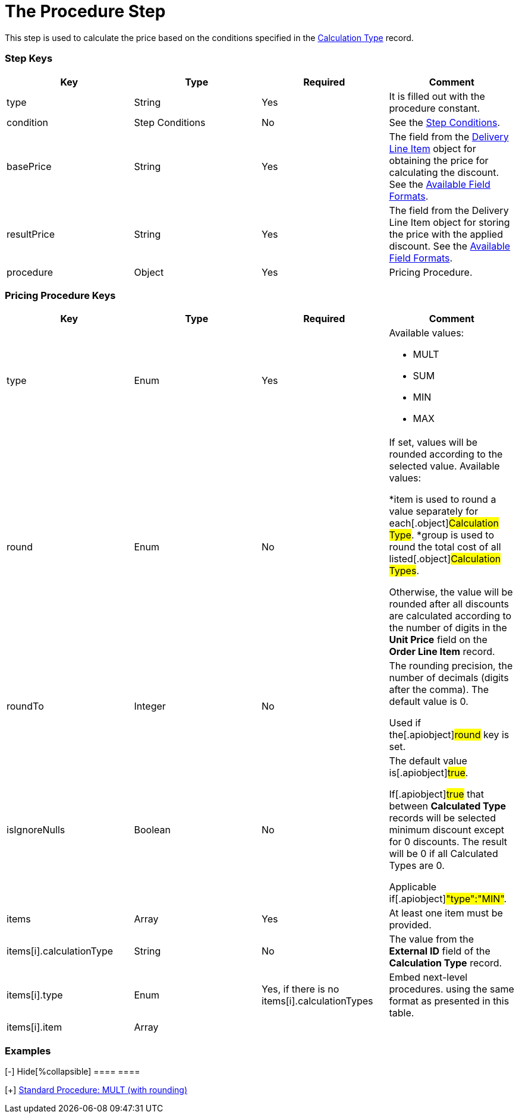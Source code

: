 = The Procedure Step

This step is used to calculate the price based on the conditions
specified in the  xref:admin-guide/managing-ct-orders/discount-management/calculation-types.adoc-field-reference[Calculation
Type] record.

[[h2_109049444]]
=== Step Keys

[width="100%",cols="25%,25%,25%,25%",]
|===
|*Key* |*Type* |*Required* |*Comment*

|[.apiobject]#type# |String |Yes |It is filled out with the
[.apiobject]#procedure# constant.

|[.apiobject]#condition# |Step Conditions |No |See the
xref:admin-guide/managing-ct-orders/price-management/ref-guide/pricing-procedure-v-2/pricing-procedure-v-2-steps/step-conditions[Step Conditions].

|[.apiobject]#basePrice# |String |Yes |The field from the
xref:admin-guide/managing-ct-orders/delivery-management/delivery-line-item-field-reference.adoc[Delivery Line Item] object
for obtaining the price for calculating the discount. See the
xref:admin-guide/managing-ct-orders/price-management/ref-guide/pricing-procedure-v-2/pricing-procedure-available-field-formats[Available Field
Formats].

|[.apiobject]#resultPrice# |String |Yes |The field from the
[.object]#Delivery Line Item# object for storing the price with
the applied discount. See the
xref:admin-guide/managing-ct-orders/price-management/ref-guide/pricing-procedure-v-2/pricing-procedure-available-field-formats[Available Field
Formats].

|[.apiobject]#procedure# |Object |Yes |Pricing Procedure.
|===

[[h2_71686657]]
=== Pricing Procedure Keys

[width="100%",cols="25%,25%,25%,25%",]
|===
|*Key* |*Type* |*Required* |*Comment*

|[.apiobject]#type# |Enum |Yes a|
Available values:

* MULT
* SUM
* MIN
* MAX

|[.apiobject]#round# |Enum |No a|
If set, values will be rounded according to the selected value.
Available values:

*[.apiobject]#item# is used to round a value separately for
each[.object]#Calculation Type#.
*[.apiobject]#group# is used to round the total cost of all
listed[.object]#Calculation Types#.

Otherwise, the value will be rounded after all discounts are calculated
according to the number of digits in the *Unit Price* field on the
*Order Line Item* record.

|[.apiobject]#roundTo# |Integer |No a|
The rounding precision, the number of decimals (digits after the comma).
The default value is 0.

Used if the[.apiobject]#round# key is set.

|[.apiobject]#isIgnoreNulls# |Boolean |No a|
The default value is[.apiobject]#true#.

If[.apiobject]#true# that between *Calculated Type* records
will be selected minimum discount except for 0 discounts. The result
will be 0 if all Calculated Types are 0.

Applicable if[.apiobject]#"type":"MIN"#.

|[.apiobject]#items# |Array |Yes |At least one item must be
provided.

|[.apiobject]#items[i].calculationType# |String |No |The
value from the *External ID* field of the *Calculation Type* record.

|[.apiobject]#items[i].type# |Enum |
Yes, if there is no
[.apiobject]#items[i].calculationTypes#
 a|
Embed next-level procedures. using the same format as presented in this
table.



|[.apiobject]#items[i].item# |Array | |
|===

[[h2__1406500097]]
=== Examples

[{plus}] xref:javascript:void(0)[Standard Procedure: MULT]

.[-] Hide[%collapsible] ==== ====

[{plus}] xref:javascript:void(0)[Standard Procedure: MULT (with
rounding)]

.[-] Hide[%collapsible] ==== ====

[{plus}] xref:javascript:void(0)[Standard Multi-level Procedure]

.[-] Hide[%collapsible] ==== ====

